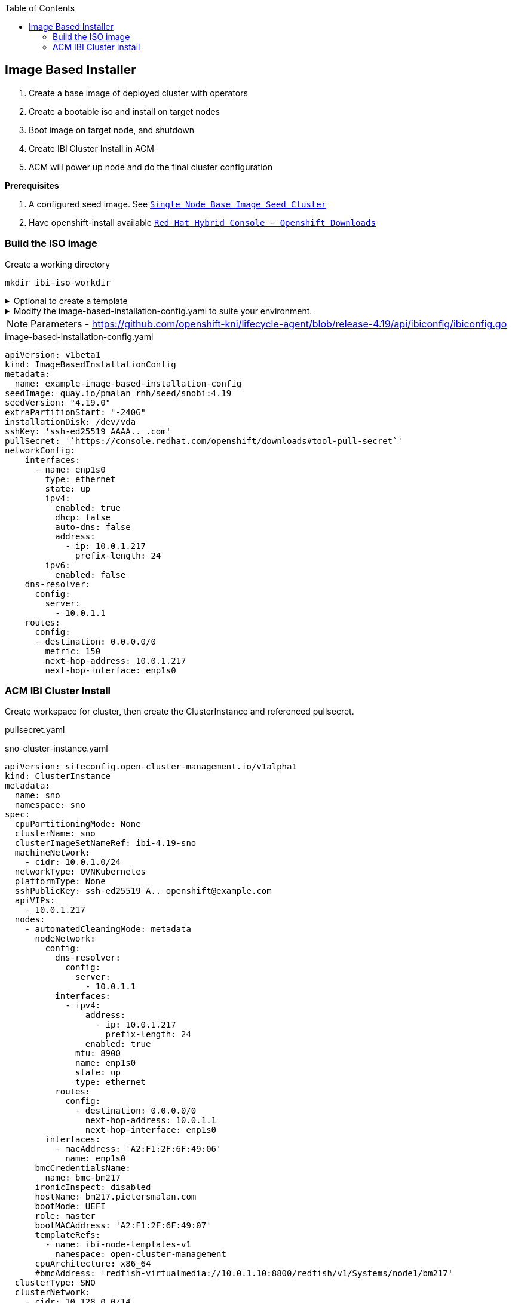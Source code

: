 :toc2:

== Image Based Installer

. Create a base image of deployed cluster with operators
. Create a bootable iso and install on target nodes
. Boot image on target node, and shutdown
. Create IBI Cluster Install in ACM
. ACM will power up node and do the final cluster configuration

*Prerequisites* 

. A configured seed image. See `xref:SNO-BaseImage-Seed-Cluster.adoc[Single Node Base Image Seed Cluster]`
. Have openshift-install available `https://console.redhat.com/openshift/downloads[Red Hat Hybrid Console - Openshift Downloads]`

=== Build the ISO image 

.Create a working directory
[source,bash]
----
mkdir ibi-iso-workdir
----

.Optional to create a template
[%collapsible]
====
[source,bash]
----
openshift-install image-based create image-config-template --dir ibi-iso-workdir
----
====

.Modify the image-based-installation-config.yaml to suite your environment.
[%collapsible]
====

Easiest way is to boot Red Hat Enterprise Linux CoreOS (RHCOS) and run the following commands to extract required values.

.rhcos-boot.iso
----
https://mirror.openshift.com/pub/openshift-v4/dependencies/rhcos/latest/rhcos-live-iso.x86_64.iso
----

.List disks
----
lsblk
----

.list Network Interface
----
ifconfig
----


====

NOTE: Parameters - https://github.com/openshift-kni/lifecycle-agent/blob/release-4.19/api/ibiconfig/ibiconfig.go

.image-based-installation-config.yaml
[,yaml]
----
apiVersion: v1beta1
kind: ImageBasedInstallationConfig
metadata:
  name: example-image-based-installation-config
seedImage: quay.io/pmalan_rhh/seed/snobi:4.19
seedVersion: "4.19.0"
extraPartitionStart: "-240G"
installationDisk: /dev/vda
sshKey: 'ssh-ed25519 AAAA.. .com'
pullSecret: '`https://console.redhat.com/openshift/downloads#tool-pull-secret`'
networkConfig:
    interfaces:
      - name: enp1s0 
        type: ethernet
        state: up
        ipv4:
          enabled: true
          dhcp: false
          auto-dns: false
          address:
            - ip: 10.0.1.217
              prefix-length: 24
        ipv6:
          enabled: false
    dns-resolver:
      config:
        server:
          - 10.0.1.1
    routes:
      config:
      - destination: 0.0.0.0/0
        metric: 150
        next-hop-address: 10.0.1.217
        next-hop-interface: enp1s0 
----

=== ACM IBI Cluster Install

Create workspace for cluster, then create the ClusterInstance and referenced pullsecret.

.pullsecret.yaml
----
----

.sno-cluster-instance.yaml
----
apiVersion: siteconfig.open-cluster-management.io/v1alpha1
kind: ClusterInstance
metadata:
  name: sno
  namespace: sno
spec:
  cpuPartitioningMode: None
  clusterName: sno
  clusterImageSetNameRef: ibi-4.19-sno
  machineNetwork:
    - cidr: 10.0.1.0/24
  networkType: OVNKubernetes
  platformType: None
  sshPublicKey: ssh-ed25519 A.. openshift@example.com
  apiVIPs:
    - 10.0.1.217
  nodes:
    - automatedCleaningMode: metadata
      nodeNetwork:
        config:
          dns-resolver:
            config:
              server:
                - 10.0.1.1
          interfaces:
            - ipv4:
                address:
                  - ip: 10.0.1.217
                    prefix-length: 24
                enabled: true
              mtu: 8900
              name: enp1s0
              state: up
              type: ethernet
          routes:
            config:
              - destination: 0.0.0.0/0
                next-hop-address: 10.0.1.1
                next-hop-interface: enp1s0
        interfaces:
          - macAddress: 'A2:F1:2F:6F:49:06'
            name: enp1s0
      bmcCredentialsName:
        name: bmc-bm217
      ironicInspect: disabled
      hostName: bm217.pietersmalan.com
      bootMode: UEFI
      role: master
      bootMACAddress: 'A2:F1:2F:6F:49:07'
      templateRefs:
        - name: ibi-node-templates-v1
          namespace: open-cluster-management
      cpuArchitecture: x86_64
      #bmcAddress: 'redfish-virtualmedia://10.0.1.10:8800/redfish/v1/Systems/node1/bm217'
  clusterType: SNO
  clusterNetwork:
    - cidr: 10.128.0.0/14
      hostPrefix: 23
  baseDomain: pietersmalan.com
  holdInstallation: false
  serviceNetwork:
    - cidr: 172.30.0.0/16
  templateRefs:
    - name: ibi-cluster-templates-v1
      namespace: open-cluster-management
  cpuArchitecture: x86_64
  pullSecretRef:
    name: pullsecret
----

